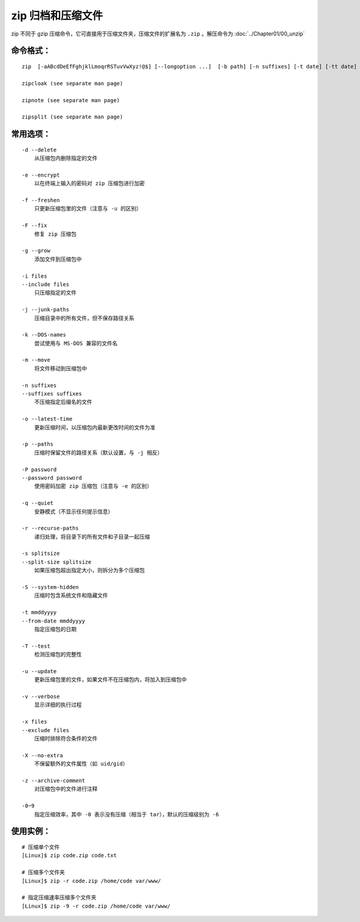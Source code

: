 zip 归档和压缩文件
####################################

zip 不同于 gzip 压缩命令，它可直接用于压缩文件夹，压缩文件的扩展名为 ``.zip`` 。解压命令为  :doc:`../Chapter01/00_unzip`


命令格式：
************************************

.. highlight:: none

::

    zip  [-aABcdDeEfFghjklLmoqrRSTuvVwXyz!@$] [--longoption ...]  [-b path] [-n suffixes] [-t date] [-tt date] [zipfile [file ...]]  [-xi list]

    zipcloak (see separate man page)

    zipnote (see separate man page)

    zipsplit (see separate man page)



常用选项：
************************************

::

    -d --delete
        从压缩包内删除指定的文件

    -e --encrypt
        以在终端上输入的密码对 zip 压缩包进行加密

    -f --freshen
        只更新压缩包里的文件（注意与 -u 的区别）

    -F --fix
        修复 zip 压缩包

    -g --grow
        添加文件到压缩包中

    -i files
    --include files
        只压缩指定的文件

    -j --junk-paths
        压缩目录中的所有文件，但不保存路径关系

    -k --DOS-names
        尝试使用与 MS-DOS 兼容的文件名

    -m --move
        将文件移动到压缩包中

    -n suffixes
    --suffixes suffixes
        不压缩指定后缀名的文件

    -o --latest-time
        更新压缩时间，以压缩包内最新更改时间的文件为准

    -p --paths
        压缩时保留文件的路径关系（默认设置，与 -j 相反）

    -P password
    --password password
        使用密码加密 zip 压缩包（注意与 -e 的区别）

    -q --quiet
        安静模式（不显示任何提示信息）

    -r --recurse-paths
        递归处理，将目录下的所有文件和子目录一起压缩

    -s splitsize
    --split-size splitsize
        如果压缩包超出指定大小，则拆分为多个压缩包

    -S --system-hidden
        压缩时包含系统文件和隐藏文件

    -t mmddyyyy
    --from-date mmddyyyy
        指定压缩包的日期

    -T --test
        检测压缩包的完整性

    -u --update
        更新压缩包里的文件，如果文件不在压缩包内，将加入到压缩包中

    -v --verbose
        显示详细的执行过程

    -x files
    --exclude files
        压缩时排除符合条件的文件

    -X --no-extra
        不保留额外的文件属性（如 uid/gid）

    -z --archive-comment
        对压缩包中的文件进行注释

    -0~9
        指定压缩效率，其中 -0 表示没有压缩（相当于 tar），默认的压缩级别为 -6


使用实例：
************************************

::

    # 压缩单个文件
    [Linux]$ zip code.zip code.txt

    # 压缩多个文件夹
    [Linux]$ zip -r code.zip /home/code var/www/

    # 指定压缩速率压缩多个文件夹
    [Linux]$ zip -9 -r code.zip /home/code var/www/

